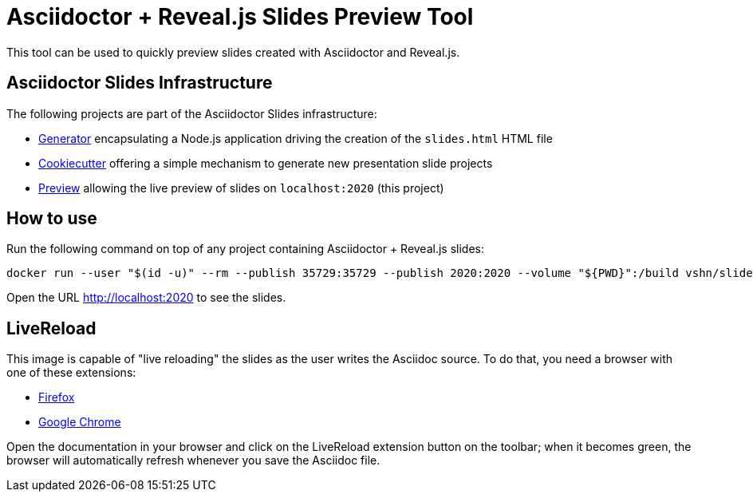 = Asciidoctor + Reveal.js Slides Preview Tool

This tool can be used to quickly preview slides created with Asciidoctor and Reveal.js.

== Asciidoctor Slides Infrastructure

The following projects are part of the Asciidoctor Slides infrastructure:

* https://github.com/vshn/asciidoctor-slides[Generator] encapsulating a Node.js application driving the creation of the `slides.html` HTML file
* https://github.com/vshn/asciidoctor-slides-cookiecutter[Cookiecutter] offering a simple mechanism to generate new presentation slide projects
* https://github.com/vshn/asciidoctor-slides-preview[Preview] allowing the live preview of slides on `localhost:2020` (this project)

== How to use

Run the following command on top of any project containing Asciidoctor + Reveal.js slides:

[source,bash]
--
docker run --user "$(id -u)" --rm --publish 35729:35729 --publish 2020:2020 --volume "${PWD}":/build vshn/slides-preview:$VERSION
--

Open the URL http://localhost:2020 to see the slides.

== LiveReload

This image is capable of "live reloading" the slides as the user writes the Asciidoc source. To do that, you need a browser with one of these extensions:

* https://addons.mozilla.org/en-US/firefox/addon/livereload-web-extension/[Firefox]
* https://chrome.google.com/webstore/detail/livereload/jnihajbhpnppcggbcgedagnkighmdlei[Google Chrome]

Open the documentation in your browser and click on the LiveReload extension button on the toolbar; when it becomes green, the browser will automatically refresh whenever you save the Asciidoc file.

